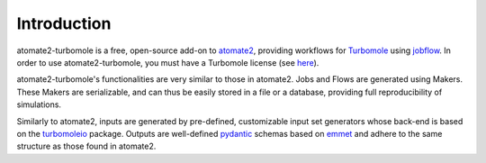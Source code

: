 .. _introduction:

************
Introduction
************

atomate2-turbomole is a free, open-source add-on to `atomate2
<https://github.com/materialsproject/atomate2>`_, providing workflows for `Turbomole
<https://www.turbomole.org/>`_ using
`jobflow <https://materialsproject.github.io/jobflow/>`_. In order to use atomate2-turbomole,
you must have a Turbomole license (see `here <https://store.turbomole.org/>`_).

atomate2-turbomole's functionalities are very similar to those in atomate2. Jobs and
Flows are generated using Makers. These Makers are serializable, and can thus
be easily stored in a file or a database, providing full reproducibility of simulations.

Similarly to atomate2, inputs are generated by pre-defined, customizable input set
generators whose back-end is based on the `turbomoleio
<https://github.com/Matgenix/turbomoleio>`_ package. Outputs are well-defined `pydantic
<https://github.com/pydantic/pydantic>`_
schemas based on `emmet <https://github.com/materialsproject/emmet>`_ and adhere
to the same structure as those found in atomate2.
